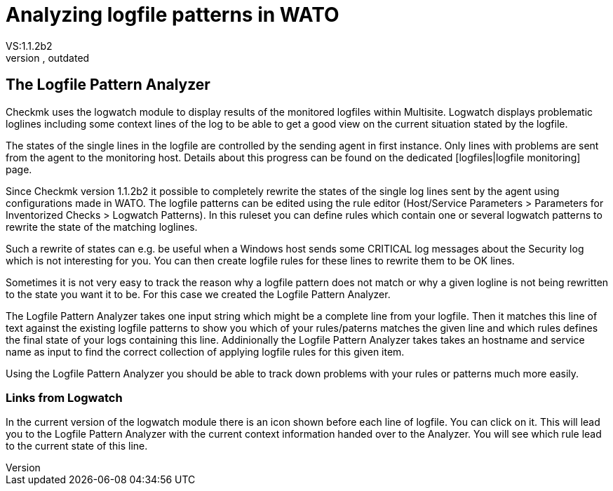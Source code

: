 = Analyzing logfile patterns in WATO
:description: Checkmk uses the logwatch module to display results of the monitored logfiles within Multisite.
:revdate: outdated
VS:1.1.2b2
[.seealso][#multisite]KW:multisite,web,wato

== The Logfile Pattern Analyzer

Checkmk uses the logwatch module to display results of the monitored logfiles within Multisite. Logwatch
displays problematic loglines including some context lines of the log to be able to get a good view on
the current situation stated by the logfile.

The states of the single lines in the logfile are controlled by the sending agent in first instance. Only
lines with problems are sent from the agent to the monitoring host. Details about this progress can be
found on the dedicated [logfiles|logfile monitoring] page.

Since Checkmk version 1.1.2b2 it possible to completely rewrite the states of the single log lines sent
by the agent using configurations made in WATO. The logfile patterns can be edited using the rule editor
(Host/Service Parameters > Parameters for Inventorized Checks > Logwatch Patterns). In this ruleset you
can define rules which contain one or several logwatch patterns to rewrite the state of the matching
loglines.

Such a rewrite of states can e.g. be useful when a Windows host sends some CRITICAL log messages about
the Security log which is not interesting for you. You can then create logfile rules for these lines
to rewrite them to be OK lines.

Sometimes it is not very easy to track the reason why a logfile pattern does not match or why a given
logline is not being rewritten to the state you want it to be. For this case we created the Logfile Pattern
Analyzer.

The Logfile Pattern Analyzer takes one input string which might be a complete line from your logfile. Then
it matches this line of text against the existing logfile patterns to show you which of your rules/paterns
matches the given line and which rules defines the final state of your logs containing this line. Addinionally
the Logfile Pattern Analyzer takes takes an hostname and service name as input to find the correct collection
of applying logfile rules for this given item.

Using the Logfile Pattern Analyzer you should be able to track down problems with your rules or patterns
much more easily.

=== Links from Logwatch

In the current version of the logwatch module there is an icon shown before each line of logfile. You can
click on it. This will lead you to the Logfile Pattern Analyzer with the current context information handed
over to the Analyzer. You will see which rule lead to the current state of this line.

